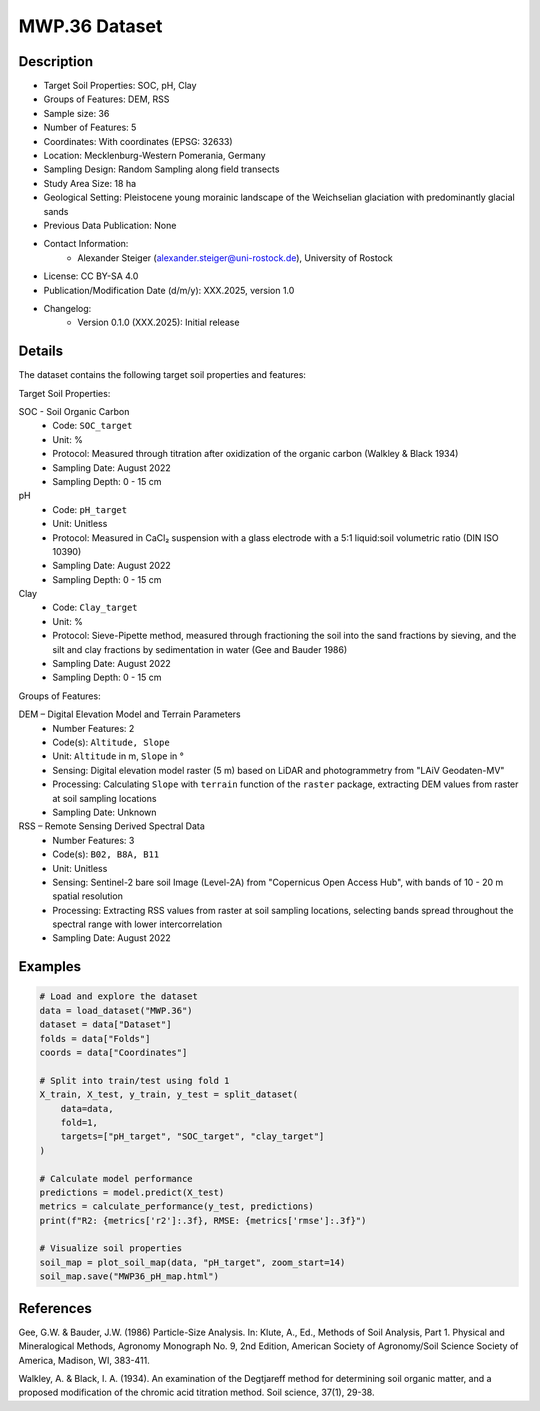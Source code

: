 MWP.36 Dataset
=============

Description
-----------

* Target Soil Properties: SOC, pH, Clay
* Groups of Features: DEM, RSS 
* Sample size: 36
* Number of Features: 5
* Coordinates: With coordinates (EPSG: 32633)
* Location: Mecklenburg-Western Pomerania, Germany
* Sampling Design: Random Sampling along field transects
* Study Area Size: 18 ha
* Geological Setting: Pleistocene young morainic landscape of the Weichselian glaciation with predominantly glacial sands
* Previous Data Publication: None
* Contact Information:
    * Alexander Steiger (alexander.steiger@uni-rostock.de), University of Rostock
* License: CC BY-SA 4.0
* Publication/Modification Date (d/m/y): XXX.2025, version 1.0
* Changelog:
    * Version 0.1.0 (XXX.2025): Initial release

Details
-------

The dataset contains the following target soil properties and features:

Target Soil Properties:

SOC - Soil Organic Carbon
    * Code: ``SOC_target``
    * Unit: %
    * Protocol: Measured through titration after oxidization of the organic carbon (Walkley & Black 1934)
    * Sampling Date: August 2022
    * Sampling Depth: 0 - 15 cm

pH
    * Code: ``pH_target``
    * Unit: Unitless
    * Protocol: Measured in CaCl₂ suspension with a glass electrode with a 5:1 liquid:soil volumetric ratio (DIN ISO 10390)
    * Sampling Date: August 2022
    * Sampling Depth: 0 - 15 cm

Clay
    * Code: ``Clay_target``
    * Unit: %
    * Protocol: Sieve-Pipette method, measured through fractioning the soil into the sand fractions by sieving, and the silt and clay fractions by sedimentation in water (Gee and Bauder 1986)
    * Sampling Date: August 2022
    * Sampling Depth: 0 - 15 cm

Groups of Features:

DEM – Digital Elevation Model and Terrain Parameters
    * Number Features: 2
    * Code(s): ``Altitude, Slope``
    * Unit: ``Altitude`` in m, ``Slope`` in °
    * Sensing: Digital elevation model raster (5 m) based on LiDAR and photogrammetry from "LAiV Geodaten-MV"
    * Processing: Calculating ``Slope`` with ``terrain`` function of the ``raster`` package, extracting DEM values from raster at soil sampling locations
    * Sampling Date: Unknown

RSS – Remote Sensing Derived Spectral Data
    * Number Features: 3
    * Code(s): ``B02, B8A, B11``
    * Unit: Unitless
    * Sensing: Sentinel-2 bare soil Image (Level-2A) from "Copernicus Open Access Hub", with bands of 10 - 20 m spatial resolution
    * Processing: Extracting RSS values from raster at soil sampling locations, selecting bands spread throughout the spectral range with lower intercorrelation
    * Sampling Date: August 2022

Examples
--------

.. code-block:: python

    # Load and explore the dataset
    data = load_dataset("MWP.36")
    dataset = data["Dataset"]
    folds = data["Folds"]
    coords = data["Coordinates"]

    # Split into train/test using fold 1
    X_train, X_test, y_train, y_test = split_dataset(
        data=data,
        fold=1,
        targets=["pH_target", "SOC_target", "clay_target"]
    )

    # Calculate model performance
    predictions = model.predict(X_test)
    metrics = calculate_performance(y_test, predictions)
    print(f"R2: {metrics['r2']:.3f}, RMSE: {metrics['rmse']:.3f}")

    # Visualize soil properties
    soil_map = plot_soil_map(data, "pH_target", zoom_start=14)
    soil_map.save("MWP36_pH_map.html")

References
----------

Gee, G.W. & Bauder, J.W. (1986) Particle-Size Analysis. In: Klute, A., Ed., Methods of Soil Analysis, Part 1. Physical and Mineralogical Methods, Agronomy Monograph No. 9, 2nd Edition, American Society of Agronomy/Soil Science Society of America, Madison, WI, 383-411.

Walkley, A. & Black, I. A. (1934). An examination of the Degtjareff method for determining soil organic matter, and a proposed modification of the chromic acid titration method. Soil science, 37(1), 29-38.
